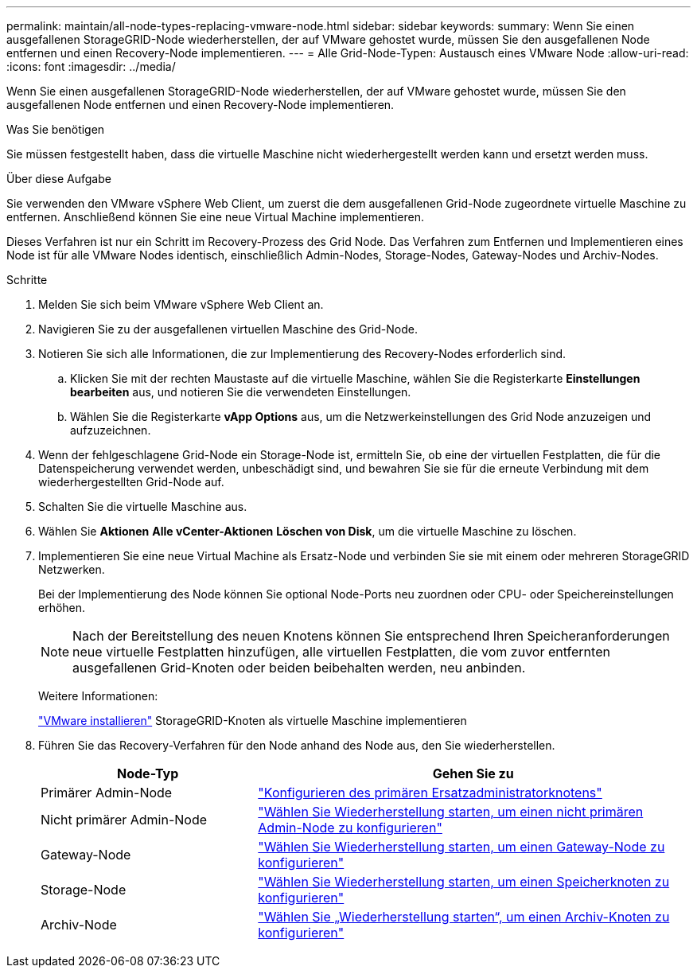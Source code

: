 ---
permalink: maintain/all-node-types-replacing-vmware-node.html 
sidebar: sidebar 
keywords:  
summary: Wenn Sie einen ausgefallenen StorageGRID-Node wiederherstellen, der auf VMware gehostet wurde, müssen Sie den ausgefallenen Node entfernen und einen Recovery-Node implementieren. 
---
= Alle Grid-Node-Typen: Austausch eines VMware Node
:allow-uri-read: 
:icons: font
:imagesdir: ../media/


[role="lead"]
Wenn Sie einen ausgefallenen StorageGRID-Node wiederherstellen, der auf VMware gehostet wurde, müssen Sie den ausgefallenen Node entfernen und einen Recovery-Node implementieren.

.Was Sie benötigen
Sie müssen festgestellt haben, dass die virtuelle Maschine nicht wiederhergestellt werden kann und ersetzt werden muss.

.Über diese Aufgabe
Sie verwenden den VMware vSphere Web Client, um zuerst die dem ausgefallenen Grid-Node zugeordnete virtuelle Maschine zu entfernen. Anschließend können Sie eine neue Virtual Machine implementieren.

Dieses Verfahren ist nur ein Schritt im Recovery-Prozess des Grid Node. Das Verfahren zum Entfernen und Implementieren eines Node ist für alle VMware Nodes identisch, einschließlich Admin-Nodes, Storage-Nodes, Gateway-Nodes und Archiv-Nodes.

.Schritte
. Melden Sie sich beim VMware vSphere Web Client an.
. Navigieren Sie zu der ausgefallenen virtuellen Maschine des Grid-Node.
. Notieren Sie sich alle Informationen, die zur Implementierung des Recovery-Nodes erforderlich sind.
+
.. Klicken Sie mit der rechten Maustaste auf die virtuelle Maschine, wählen Sie die Registerkarte *Einstellungen bearbeiten* aus, und notieren Sie die verwendeten Einstellungen.
.. Wählen Sie die Registerkarte *vApp Options* aus, um die Netzwerkeinstellungen des Grid Node anzuzeigen und aufzuzeichnen.


. Wenn der fehlgeschlagene Grid-Node ein Storage-Node ist, ermitteln Sie, ob eine der virtuellen Festplatten, die für die Datenspeicherung verwendet werden, unbeschädigt sind, und bewahren Sie sie für die erneute Verbindung mit dem wiederhergestellten Grid-Node auf.
. Schalten Sie die virtuelle Maschine aus.
. Wählen Sie *Aktionen* *Alle vCenter-Aktionen* *Löschen von Disk*, um die virtuelle Maschine zu löschen.
. Implementieren Sie eine neue Virtual Machine als Ersatz-Node und verbinden Sie sie mit einem oder mehreren StorageGRID Netzwerken.
+
Bei der Implementierung des Node können Sie optional Node-Ports neu zuordnen oder CPU- oder Speichereinstellungen erhöhen.

+

NOTE: Nach der Bereitstellung des neuen Knotens können Sie entsprechend Ihren Speicheranforderungen neue virtuelle Festplatten hinzufügen, alle virtuellen Festplatten, die vom zuvor entfernten ausgefallenen Grid-Knoten oder beiden beibehalten werden, neu anbinden.

+
Weitere Informationen:

+
link:../vmware/index.html["VMware installieren"] StorageGRID-Knoten als virtuelle Maschine implementieren

. Führen Sie das Recovery-Verfahren für den Node anhand des Node aus, den Sie wiederherstellen.
+
[cols="1a,2a"]
|===
| Node-Typ | Gehen Sie zu 


 a| 
Primärer Admin-Node
 a| 
link:configuring-replacement-primary-admin-node.html["Konfigurieren des primären Ersatzadministratorknotens"]



 a| 
Nicht primärer Admin-Node
 a| 
link:selecting-start-recovery-to-configure-non-primary-admin-node.html["Wählen Sie Wiederherstellung starten, um einen nicht primären Admin-Node zu konfigurieren"]



 a| 
Gateway-Node
 a| 
link:selecting-start-recovery-to-configure-gateway-node.html["Wählen Sie Wiederherstellung starten, um einen Gateway-Node zu konfigurieren"]



 a| 
Storage-Node
 a| 
link:selecting-start-recovery-to-configure-storage-node.html["Wählen Sie Wiederherstellung starten, um einen Speicherknoten zu konfigurieren"]



 a| 
Archiv-Node
 a| 
link:selecting-start-recovery-to-configure-archive-node.html["Wählen Sie „Wiederherstellung starten“, um einen Archiv-Knoten zu konfigurieren"]

|===

